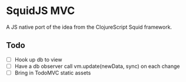 * SquidJS MVC
A JS native port of the idea from the ClojureScript Squid framework.
** Todo
   - [ ] Hook up db to view
   - [ ] Have a db observer call vm.update(newData, sync) on each change
   - [ ] Bring in TodoMVC static assets
